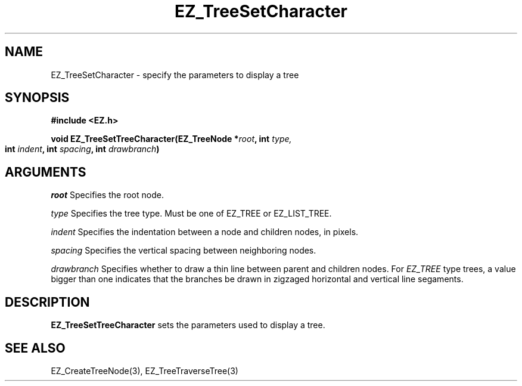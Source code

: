 '\"
'\" Copyright (c) 1997 Maorong Zou
'\" 
.TH EZ_TreeSetCharacter 3 "" EZWGL "EZWGL Functions"
.BS
.SH NAME
EZ_TreeSetCharacter \- specify the parameters to display a tree

.SH SYNOPSIS
.nf
.B #include <EZ.h>
.sp
.BI "void EZ_TreeSetTreeCharacter(EZ_TreeNode *" root ", int " type,
.BI "     int " indent ", int " spacing ", int " drawbranch )		 

.SH ARGUMENTS
.sp
\fIroot\fR  Specifies the root node. 
.sp
\fItype\fR Specifies the tree type. Must be one of
EZ_TREE or EZ_LIST_TREE.
.sp
\fIindent\fR Specifies the indentation between a node and children
nodes, in pixels.
.sp
\fIspacing\fR Specifies the vertical spacing between neighboring nodes.
.sp
\fIdrawbranch\fR Specifies whether to draw a thin line between
parent and children nodes. For \fIEZ_TREE\fR type trees, a value
bigger than one indicates that the branches be drawn in
zigzaged horizontal and vertical line segaments.

.SH DESCRIPTION
.PP
\fBEZ_TreeSetTreeCharacter\fR sets the parameters used to display
a tree. 

.SH "SEE ALSO"
EZ_CreateTreeNode(3), EZ_TreeTraverseTree(3)



